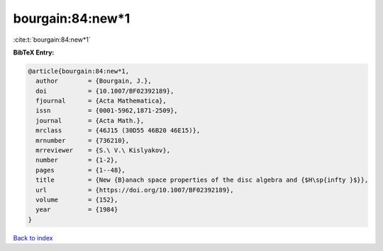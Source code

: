 bourgain:84:new*1
=================

:cite:t:`bourgain:84:new*1`

**BibTeX Entry:**

.. code-block:: bibtex

   @article{bourgain:84:new*1,
     author        = {Bourgain, J.},
     doi           = {10.1007/BF02392189},
     fjournal      = {Acta Mathematica},
     issn          = {0001-5962,1871-2509},
     journal       = {Acta Math.},
     mrclass       = {46J15 (30D55 46B20 46E15)},
     mrnumber      = {736210},
     mrreviewer    = {S.\ V.\ Kislyakov},
     number        = {1-2},
     pages         = {1--48},
     title         = {New {B}anach space properties of the disc algebra and {$H\sp{infty }$}},
     url           = {https://doi.org/10.1007/BF02392189},
     volume        = {152},
     year          = {1984}
   }

`Back to index <../By-Cite-Keys.html>`_
